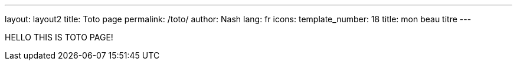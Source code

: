 ---
layout: layout2
title: Toto page
permalink: /toto/
author: Nash
lang: fr
icons:
template_number: 18
title: mon beau titre
---

HELLO THIS IS TOTO PAGE!
